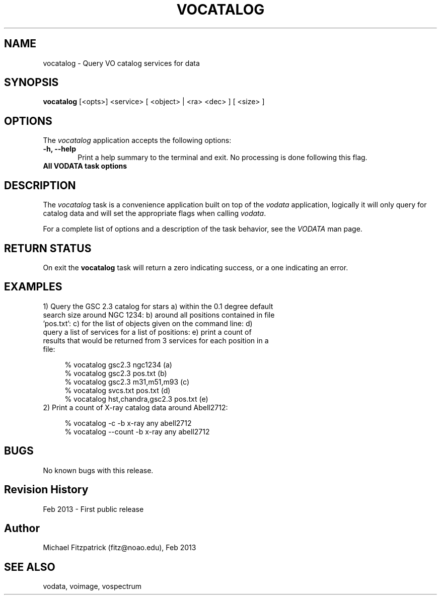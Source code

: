 .\" @(#)vocatalog.1 1.0 Feb-2013 MJF
.TH VOCATALOG 1 "Feb 2013" "VOClient Package"
.SH NAME
vocatalog \- Query VO catalog services for data

.SH SYNOPSIS
\fBvocatalog\fP [<opts>] <service> [ <object> | <ra> <dec> ] [ <size> ]

.SH OPTIONS
The \fIvocatalog\fP application accepts the following options:
.TP 6
.B \-h, --help
Print a help summary to the terminal and exit.  No processing is done 
following this flag.

.TP 6
.B All VODATA task options

.SH DESCRIPTION
The \fIvocatalog\fP task is a convenience application built on top of the
\fIvodata\fP application, logically it will only query for catalog data and
will set the appropriate flags when calling \fIvodata\fP.
.PP
For a complete list of options and a description of the task behavior, see
the \fIVODATA\fP man page.

.SH RETURN STATUS
On exit the \fBvocatalog\fP task will return a zero indicating success, or a
one indicating an error.

.SH EXAMPLES
.TP 4
1) Query the GSC 2.3 catalog for stars a) within the 0.1 degree default search size around NGC 1234:  b) around all positions contained in file 'pos.txt':  c) for the list of objects given on the command line:  d) query a list of services for a list of positions: e) print a count of results that would be returned from 3 services for each position in a file:

.nf
  % vocatalog gsc2.3 ngc1234                 (a)
  % vocatalog gsc2.3 pos.txt                 (b)
  % vocatalog gsc2.3 m31,m51,m93             (c)
  % vocatalog svcs.txt pos.txt               (d)
  % vocatalog hst,chandra,gsc2.3 pos.txt     (e)
.fi
.TP 4
2) Print a count of X-ray catalog data around Abell2712:

.nf
  % vocatalog -c -b x-ray any abell2712
  % vocatalog --count -b x-ray any abell2712
.fi

.SH BUGS
No known bugs with this release.
.SH Revision History
Feb 2013 - First public release
.SH Author
Michael Fitzpatrick (fitz@noao.edu), Feb 2013
.SH "SEE ALSO"
vodata, voimage, vospectrum
